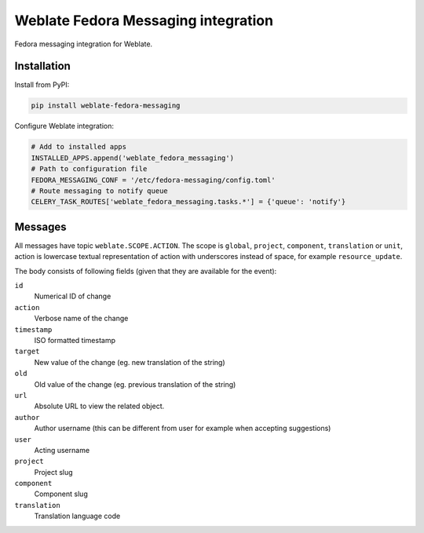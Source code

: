 Weblate Fedora Messaging integration
====================================

.. image:: https://cloud.drone.io/api/badges/WeblateOrg/fedora_messaging/status.svg
   :target: https://cloud.drone.io/WeblateOrg/fedora_messaging

.. image:: https://travis-ci.com/WeblateOrg/fedora_messaging.svg?branch=master
   :target: https://travis-ci.com/WeblateOrg/fedora_messaging

.. image:: https://codecov.io/gh/WeblateOrg/fedora_messaging/branch/master/graph/badge.svg
  :target: https://codecov.io/gh/WeblateOrg/fedora_messaging

Fedora messaging integration for Weblate.

Installation
------------

Install from PyPI:

.. code-block:: sh

    pip install weblate-fedora-messaging

Configure Weblate integration:

.. code-block:: python

   # Add to installed apps
   INSTALLED_APPS.append('weblate_fedora_messaging')
   # Path to configuration file
   FEDORA_MESSAGING_CONF = '/etc/fedora-messaging/config.toml'
   # Route messaging to notify queue
   CELERY_TASK_ROUTES['weblate_fedora_messaging.tasks.*'] = {'queue': 'notify'}


Messages
--------

All messages have topic ``weblate.SCOPE.ACTION``. The scope is ``global``,
``project``, ``component``, ``translation`` or ``unit``, action is lowercase
textual representation of action with underscores instead of space, for example
``resource_update``.

The body consists of following fields (given that they are available for the event):

``id``
   Numerical ID of change
``action``
   Verbose name of the change
``timestamp``
   ISO formatted timestamp
``target``
   New value of the change (eg. new translation of the string)
``old``
   Old value of the change (eg. previous translation of the string)
``url``
   Absolute URL to view the related object.
``author``
   Author username (this can be different from user for example when accepting suggestions)
``user``
   Acting username
``project``
   Project slug
``component``
   Component slug
``translation``
   Translation language code
